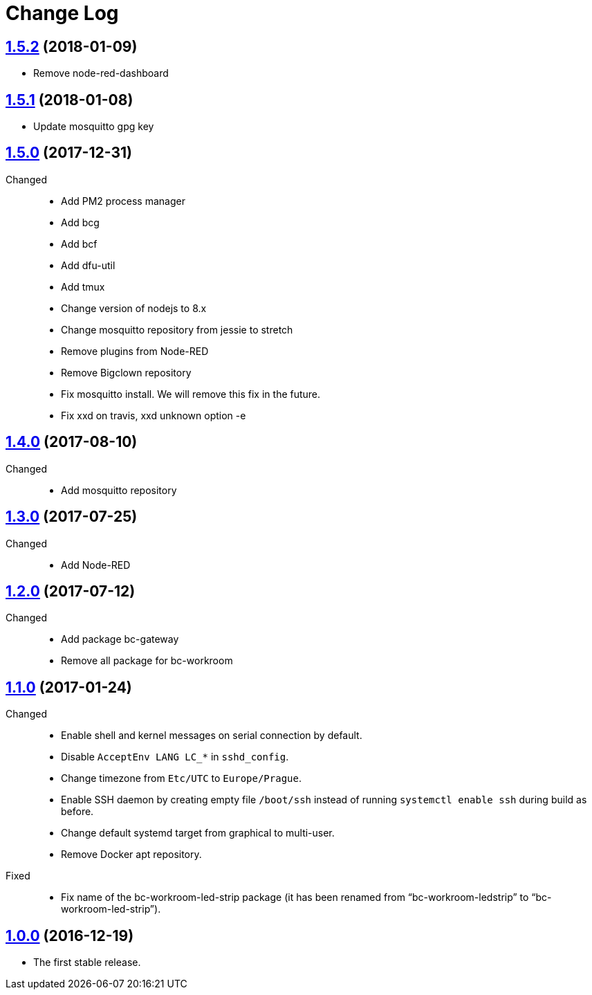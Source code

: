 = Change Log
:gh-url: https://github.com/bigclownlabs/bc-raspbian

== link:{gh-url}/tree/v1.5.2[1.5.2] (2018-01-09)
 * Remove node-red-dashboard

== link:{gh-url}/tree/v1.5.1[1.5.1] (2018-01-08)
 * Update mosquitto gpg key

== link:{gh-url}/tree/v1.5.0[1.5.0] (2017-12-31)
Changed::
* Add PM2 process manager
* Add bcg
* Add bcf
* Add dfu-util
* Add tmux
* Change version of nodejs to 8.x
* Change mosquitto repository from jessie to stretch
* Remove plugins from Node-RED
* Remove Bigclown repository
* Fix mosquitto install. We will remove this fix in the future.
* Fix xxd on travis, xxd unknown option -e

== link:{gh-url}/tree/v1.4.0[1.4.0] (2017-08-10)
Changed::
* Add mosquitto repository

== link:{gh-url}/tree/v1.3.0[1.3.0] (2017-07-25)
Changed::
* Add Node-RED

== link:{gh-url}/tree/v1.2.0[1.2.0] (2017-07-12)
Changed::
* Add package bc-gateway
* Remove all package for bc-workroom

== link:{gh-url}/tree/v1.1.0[1.1.0] (2017-01-24)

Changed::
* Enable shell and kernel messages on serial connection by default.
* Disable `AcceptEnv LANG LC_*` in `sshd_config`.
* Change timezone from `Etc/UTC` to `Europe/Prague`.
* Enable SSH daemon by creating empty file `/boot/ssh` instead of running `systemctl enable ssh` during build as before.
* Change default systemd target from graphical to multi-user.
* Remove Docker apt repository.

Fixed::
* Fix name of the bc-workroom-led-strip package (it has been renamed from “bc-workroom-ledstrip” to “bc-workroom-led-strip”).


== link:{gh-url}/tree/v1.0.0[1.0.0] (2016-12-19)

* The first stable release.
